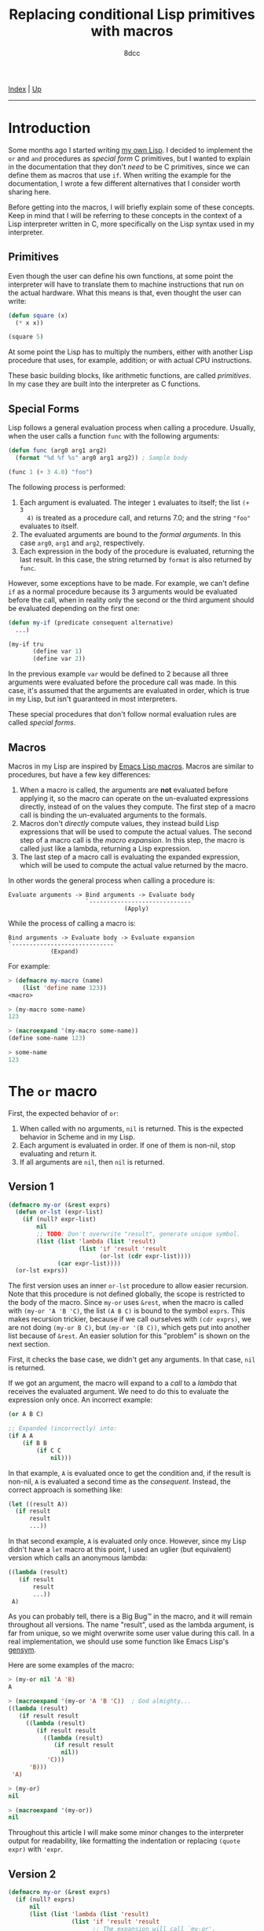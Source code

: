 #+TITLE: Replacing conditional Lisp primitives with macros
#+AUTHOR: 8dcc
#+OPTIONS: toc:nil
#+STARTUP: nofold
#+HTML_HEAD: <link rel="icon" type="image/x-icon" href="../img/favicon.png" />
#+HTML_HEAD: <link rel="stylesheet" type="text/css" href="../css/main.css" />

[[file:../index.org][Index]] | [[file:index.org][Up]]

-----

#+TOC: headlines 2

* Introduction
:PROPERTIES:
:CUSTOM_ID: introduction
:END:

Some months ago I started writing [[https://github.com/8dcc/sl][my own Lisp]]. I decided to implement the =or= and
=and= procedures as /special form/ C primitives, but I wanted to explain in the
documentation that they don't /need/ to be C primitives, since we can define them
as macros that use =if=. When writing the example for the documentation, I wrote a
few different alternatives that I consider worth sharing here.

Before getting into the macros, I will briefly explain some of these
concepts. Keep in mind that I will be referring to these concepts in the context
of a Lisp interpreter written in C, more specifically on the Lisp syntax used in
my interpreter.

** Primitives
:PROPERTIES:
:CUSTOM_ID: primitives
:END:

Even though the user can define his own functions, at some point the interpreter
will have to translate them to machine instructions that run on the actual
hardware. What this means is that, even thought the user can write:

#+begin_src lisp
(defun square (x)
  (* x x))

(square 5)
#+end_src

At some point the Lisp has to multiply the numbers, either with another Lisp
procedure that uses, for example, addition; or with actual CPU instructions.

These basic building blocks, like arithmetic functions, are called
/primitives/. In my case they are built into the interpreter as C functions.

** Special Forms
:PROPERTIES:
:CUSTOM_ID: special-forms
:END:

Lisp follows a general evaluation process when calling a procedure. Usually,
when the user calls a function =func= with the following arguments:

#+begin_src lisp
(defun func (arg0 arg1 arg2)
  (format "%d %f %s" arg0 arg1 arg2)) ; Sample body

(func 1 (+ 3 4.0) "foo")
#+end_src

The following process is performed:

1. Each argument is evaluated. The integer =1= evaluates to itself; the list =(+ 3
   4)= is treated as a procedure call, and returns 7.0; and the string ="foo"=
   evaluates to itself.
2. The evaluated arguments are bound to the /formal arguments/. In this case =arg0=,
   =arg1= and =arg2=, respectively.
3. Each expression in the body of the procedure is evaluated, returning the last
   result. In this case, the string returned by =format= is also returned by =func=.

However, some exceptions have to be made. For example, we can't define =if= as a
normal procedure because its 3 arguments would be evaluated before the call,
when in reality only the second or the third argument should be evaluated
depending on the first one:

#+begin_src lisp
(defun my-if (predicate consequent alternative)
  ...)

(my-if tru
       (define var 1)
       (define var 2))
#+end_src

In the previous example =var= would be defined to 2 because all three arguments
were evaluated before the procedure call was made. In this case, it's assumed
that the arguments are evaluated in order, which is true in my Lisp, but isn't
guaranteed in most interpreters.

These special procedures that don't follow normal evaluation rules are called
/special forms/.

** Macros
:PROPERTIES:
:CUSTOM_ID: macros
:END:

Macros in my Lisp are inspired by [[https://www.gnu.org/software/emacs/manual/html_node/elisp/Macros.html][Emacs Lisp macros]]. Macros are similar to
procedures, but have a few key differences:

1. When a macro is called, the arguments are *not* evaluated before applying it,
   so the macro can operate on the un-evaluated expressions directly, instead of
   on the values they compute. The first step of a macro call is binding the
   un-evaluated arguments to the formals.
2. Macros don't /directly/ compute values, they instead build Lisp expressions
   that will be used to compute the actual values. The second step of a macro
   call is the /macro expansion/. In this step, the macro is called just like a
   lambda, returning a Lisp expression.
3. The last step of a macro call is evaluating the expanded expression, which
   will be used to compute the actual value returned by the macro.

In other words the general process when calling a procedure is:

#+NAME: example1
#+begin_example
Evaluate arguments -> Bind arguments -> Evaluate body
                      `-----------------------------´
                                 (Apply)
#+end_example

While the process of calling a macro is:

#+NAME: example2
#+begin_example
Bind arguments -> Evaluate body -> Evaluate expansion
`-----------------------------´
            (Expand)
#+end_example

For example:

#+begin_src lisp
> (defmacro my-macro (name)
    (list 'define name 123))
<macro>

> (my-macro some-name)
123

> (macroexpand '(my-macro some-name))
(define some-name 123)

> some-name
123
#+end_src

* The =or= macro
:PROPERTIES:
:CUSTOM_ID: the-or-macro
:END:

First, the expected behavior of =or=:

1. When called with no arguments, =nil= is returned. This is the expected behavior
   in Scheme and in my Lisp.
2. Each argument is evaluated in order. If one of them is non-nil, stop
   evaluating and return it.
3. If all arguments are =nil=, then =nil= is returned.

** Version 1
:PROPERTIES:
:CUSTOM_ID: version-1
:END:

#+begin_src lisp
(defmacro my-or (&rest exprs)
  (defun or-lst (expr-list)
    (if (null? expr-list)
        nil
        ;; TODO: Don't overwrite "result", generate unique symbol.
        (list (list 'lambda (list 'result)
                    (list 'if 'result 'result
                          (or-lst (cdr expr-list))))
              (car expr-list))))
  (or-lst exprs))
#+end_src

The first version uses an inner =or-lst= procedure to allow easier recursion. Note
that this procedure is not defined globally, the scope is restricted to the body
of the macro. Since =my-or= uses =&rest=, when the macro is called with
=(my-or 'A 'B 'C)=, the list =(A B C)= is bound to the symbol =exprs=. This makes
recursion trickier, because if we call ourselves with =(cdr exprs)=, we are not
doing =(my-or B C)=, but =(my-or '(B C))=, which gets put into another list because
of =&rest=. An easier solution for this "problem" is shown on the next section.

First, it checks the base case, we didn't get any arguments. In that case, =nil=
is returned.

If we got an argument, the macro will expand to a /call/ to a /lambda/ that receives
the evaluated argument. We need to do this to evaluate the expression only
once. An incorrect example:

#+begin_src lisp
(or A B C)

;; Expanded (incorrectly) into:
(if A A
    (if B B
        (if C C
            nil)))
#+end_src

In that example, =A= is evaluated once to get the condition and, if the result is
non-nil, =A= is evaluated a second time as the /consequent/. Instead, the correct
approach is something like:

#+begin_src lisp
(let ((result A))
  (if result
      result
      ...))
#+end_src

In that second example, =A= is evaluated only once. However, since my Lisp didn't
have a =let= macro at this point, I used an uglier (but equivalent) version which
calls an anonymous lambda:

#+begin_src lisp
((lambda (result)
   (if result
       result
       ...))
 A)
#+end_src

As you can probably tell, there is a Big Bug™ in the macro, and it will remain
throughout all versions. The name "result", used as the lambda argument, is far
from unique, so we might overwrite some user value during this call. In a real
implementation, we should use some function like Emacs Lisp's [[https://www.gnu.org/software/emacs/manual/html_node/elisp/Creating-Symbols.html#index-gensym][gensym]].

Here are some examples of the macro:

#+begin_src lisp
> (my-or nil 'A 'B)
A

> (macroexpand '(my-or 'A 'B 'C))  ; God almighty...
((lambda (result)
   (if result result
     ((lambda (result)
        (if result result
          ((lambda (result)
             (if result result
               nil))
           'C)))
      'B)))
 'A)

> (my-or)
nil

> (macroexpand '(my-or))
nil
#+end_src

Throughout this article I will make some minor changes to the interpreter output
for readability, like formatting the indentation or replacing =(quote expr)= with
='expr=.

** Version 2
:PROPERTIES:
:CUSTOM_ID: version-2
:END:

#+begin_src lisp
(defmacro my-or (&rest exprs)
  (if (null? exprs)
      nil
      (list (list 'lambda (list 'result)
                  (list 'if 'result 'result
                        ;; The expansion will call `my-or'.
                        (cons 'my-or (cdr exprs))))
            (car exprs))))
#+end_src

This version still uses the lambda call method, but it doesn't use an inner
=or-lst= procedure. Instead, it introduces a call to the macro itself /in the
expansion/.

We use =cons= to append =my-or= to the =cdr= of the argument list, constructing a
function call. We could also use =apply=, but we would have to quote the argument
list to avoid evaluating the =cdr= as another function call:

#+begin_src lisp
;; Incorrect version, the `cadr' will be interpreted as a function.
(list 'apply 'my-or
      (cdr exprs))

;; Correct version.
(list 'apply 'my-or
      (list 'quote (cdr exprs)))

;; Which, assumming `exprs' is (A B C), expands to:
(apply my-or (quote (B C)))

;; Or alternatively:
(apply my-or '(B C))
#+end_src

Some examples of the second version:

#+begin_src lisp
> (my-or nil 'A 'B)
A

> (macroexpand '(my-or 'A 'B 'C))  ; Much more readable
((lambda (result)
   (if result result
     (my-or ('B 'C))))
 'A)
#+end_src

** Version 3
:PROPERTIES:
:CUSTOM_ID: version-3
:END:

#+begin_src lisp
(defmacro my-or (&rest exprs)
  (if (null? exprs)
      nil
      (list 'let (list (list 'result (car exprs)))
            (list 'if 'result 'result
                  (cons 'my-or (cdr exprs))))))
#+end_src

Finally, to make the expansion a bit more readable, we can remove that lambda
call by using the =let= macro. This version is probably a bit less efficient since
=let= also expands to a lambda call, but it's more readable.

Some examples of the third version:

#+begin_src lisp
> (my-or nil 'A 'B)
A

> (macroexpand '(my-or 'A 'B 'C))  ; Much more readable
(let ((result 'A))
  (if result result
    (my-or 'B 'C)))
#+end_src

* The =and= macro
:PROPERTIES:
:CUSTOM_ID: the-and-macro
:END:

This version of =my-and= is based on the third version of =my-or=, so it also
overwrites the =result= symbol.

#+begin_src lisp
(defmacro my-and (&rest exprs)
  (if (null? exprs)
      tru
      (list 'let (list (list 'result (car exprs)))
            (list 'if
                  'result
                  (if (null? (cdr exprs))
                      'result
                      (cons 'my-and (cdr exprs)))
                  nil))))
#+end_src

The first difference is that, when =expr= is empty, =tru= is returned instead of
=nil=. Again, this is the expected behavior in Scheme and in my Lisp.

Then, a conditional is introduced when expanding the macro. Just to be clear,
this conditional, the one that checks if =(cdr exprs)= is empty, will be performed
when the macro is /expanded/, not when the expansion is /evaluated/. This
conditional is needed because, if we reached the last argument, we want to
return it if it's non-nil. If we are not on the last argument, we keep checking
by calling ourselves, just like we did in =my-or=.

#+begin_src lisp
(let ((result 'A))
  (if result
    (my-and 'B 'C)
    nil))
#+end_src

* Final note
:PROPERTIES:
:CUSTOM_ID: final-note
:END:

I will end up adding a 4th version once I add [[https://www.gnu.org/software/emacs/manual/html_node/elisp/Backquote.html][backquote]] support to my Lisp.

Feel free to [[https://github.com/8dcc/8dcc.github.io/pulls][contribute]] if you have any suggestions or improvements.
